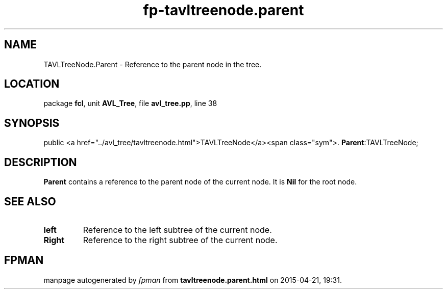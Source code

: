 .\" file autogenerated by fpman
.TH "fp-tavltreenode.parent" 3 "2014-03-14" "fpman" "Free Pascal Programmer's Manual"
.SH NAME
TAVLTreeNode.Parent - Reference to the parent node in the tree.
.SH LOCATION
package \fBfcl\fR, unit \fBAVL_Tree\fR, file \fBavl_tree.pp\fR, line 38
.SH SYNOPSIS
public <a href="../avl_tree/tavltreenode.html">TAVLTreeNode</a><span class="sym">. \fBParent\fR:TAVLTreeNode;
.SH DESCRIPTION
\fBParent\fR contains a reference to the parent node of the current node. It is \fBNil\fR for the root node.


.SH SEE ALSO
.TP
.B left
Reference to the left subtree of the current node.
.TP
.B Right
Reference to the right subtree of the current node.

.SH FPMAN
manpage autogenerated by \fIfpman\fR from \fBtavltreenode.parent.html\fR on 2015-04-21, 19:31.

